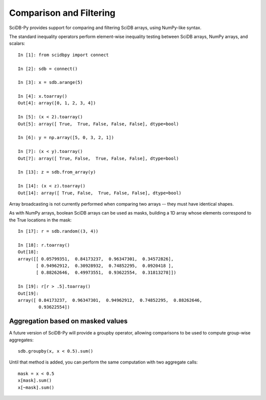 Comparison and Filtering
========================

SciDB-Py provides support for comparing and filtering
SciDB arrays, using NumPy-like syntax.

The standard inequality operators perform element-wise inequality testing between SciDB arrays, NumPy arrays,
and scalars::

    In [1]: from scidbpy import connect

    In [2]: sdb = connect()

    In [3]: x = sdb.arange(5)

    In [4]: x.toarray()
    Out[4]: array([0, 1, 2, 3, 4])

    In [5]: (x < 2).toarray()
    Out[5]: array([ True,  True, False, False, False], dtype=bool)

    In [6]: y = np.array([5, 0, 3, 2, 1])

    In [7]: (x < y).toarray()
    Out[7]: array([ True, False,  True, False, False], dtype=bool)

    In [13]: z = sdb.from_array(y)

    In [14]: (x < z).toarray()
    Out[14]: array([ True, False,  True, False, False], dtype=bool)

Array broadcasting is not currently performed when comparing two arrays -- they must have identical shapes.

As with NumPy arrays, boolean SciDB arrays can be used as masks, building a 1D array
whose elements correspond to the True locations in the mask::

    In [17]: r = sdb.random((3, 4))

    In [18]: r.toarray()
    Out[18]:
    array([[ 0.05799351,  0.84173237,  0.96347301,  0.34572826],
           [ 0.94962912,  0.30928932,  0.74852295,  0.0920418 ],
           [ 0.88262646,  0.49973551,  0.93622554,  0.31813278]])

    In [19]: r[r > .5].toarray()
    Out[19]:
    array([ 0.84173237,  0.96347301,  0.94962912,  0.74852295,  0.88262646,
            0.93622554])


Aggregation based on masked values
----------------------------------
A future version of SciDB-Py will provide a groupby operator, allowing comparisons
to be used to compute group-wise aggregates::

    sdb.groupby(x, x < 0.5).sum()

Until that method is added, you can perform the same computation with
two aggregate calls::

    mask = x < 0.5
    x[mask].sum()
    x[~mask].sum()

